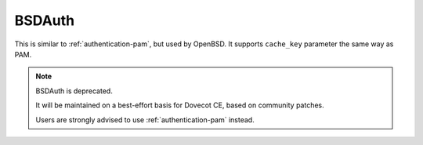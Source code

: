 .. _authentication-bsdauth:

=======
BSDAuth
=======

This is similar to :ref:`authentication-pam`, but used by OpenBSD. It supports ``cache_key``
parameter the same way as PAM.

.. Note::

   BSDAuth is deprecated.

   It will be maintained on a best-effort basis for Dovecot CE, based on community patches.

   Users are strongly advised to use :ref:`authentication-pam` instead.
